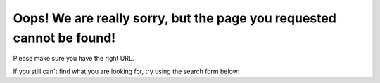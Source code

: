 .. title: 404
.. slug: 404
.. date: 2015-12-03 09:22:34 UTC
.. tags: 
.. category: 
.. link: 
.. description: 
.. type: text

Oops! We are really sorry, but the page you requested cannot be found!
======================================================================

Please make sure you have the right URL.

If you still can't find what you are looking for, try using the search form below:

.. raw:: html

    <form method="get" action="https://www.google.com/search" id="search-form" class="navbar-form" role="search">
    <div class="form-group">
    <input type="text" name="q" class="form-control" placeholder="Search">
    </div>
    <button type="submit" class="btn btn-primary">
    	<span class="glyphicon glyphicon-search"></span>
    </button>
    <input type="hidden" name="sitesearch" value="http://colour-science.org/">
    </form>